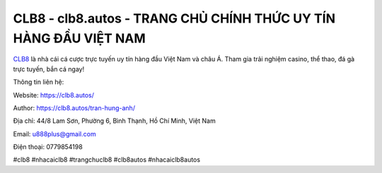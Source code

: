CLB8 - clb8.autos - TRANG CHỦ CHÍNH THỨC UY TÍN HÀNG ĐẦU VIỆT NAM
===================================

`CLB8 <https://clb8.autos/>`_ là nhà cái cá cược trực tuyến uy tín hàng đầu Việt Nam và châu Á. Tham gia trải nghiệm casino, thể thao, đá gà trực tuyến, bắn cá ngay!

Thông tin liên hệ: 

Website: https://clb8.autos/

Author: https://clb8.autos/tran-hung-anh/

Địa chỉ: 44/8 Lam Sơn, Phường 6, Bình Thạnh, Hồ Chí Minh, Việt Nam

Email: u888plus@gmail.com

Điện thoại: 0779854198

#clb8 #nhacaiclb8 #trangchuclb8 #clb8autos #nhacaiclb8autos
